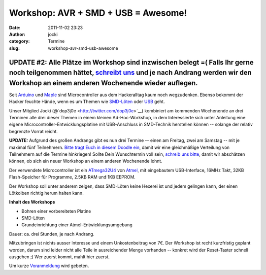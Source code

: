 Workshop: AVR + SMD + USB = Awesome!
####################################
:date: 2011-11-02 23:23
:author: jocki
:category: Termine
:slug: workshop-avr-smd-usb-awesome

**UPDATE #2:** Alle Plätze im Workshop sind inzwischen belegt =( Falls Ihr gerne noch teilgenommen hättet, `schreibt uns <mailto:atmega32u4-workshop@dojoe.net?subject=[workshop]>`__ und je nach Andrang werden wir den Workshop an einem anderen Wochenende wieder auflegen.
~~~~~~~~~~~~~~~~~~~~~~~~~~~~~~~~~~~~~~~~~~~~~~~~~~~~~~~~~~~~~~~~~~~~~~~~~~~~~~~~~~~~~~~~~~~~~~~~~~~~~~~~~~~~~~~~~~~~~~~~~~~~~~~~~~~~~~~~~~~~~~~~~~~~~~~~~~~~~~~~~~~~~~~~~~~~~~~~~~~~~~~~~~~~~~~~~~~~~~~~~~~~~~~~~~~~~~~~~~~~~~~~~~~~~~~~~~~~~~~~~~~~~~~~~~~~~~~~~~~~~~~~~~~~~~

|image0| Seit `Arduino <http://arduino.cc/>`__ und `Maple <http://leaflabs.com/devices/maple/>`__ sind Microcontroller aus dem Hackeralltag kaum noch wegzudenken. Ebenso bekommt der Hacker feuchte Hände, wenn es um Themen wie `SMD-Löten <http://de.wikipedia.org/wiki/Surface-mounted_device>`__ oder `USB <http://de.wikipedia.org/wiki/Universal_Serial_Bus>`__ geht.

Unser Mitglied Jocki (@`dop3j0e <http://twitter.com/dop3j0e>`__)
kombiniert am kommenden Wochenende an drei Terminen alle drei dieser
Themen in einem kleinen Ad-Hoc-Workshop, in dem Interessierte sich unter
Anleitung eine eigene Microcontroller-Entwicklungsplatine mit
USB-Anschluss in SMD-Technik herstellen können -- solange der relativ
begrenzte Vorrat reicht.

**UPDATE:** Aufgrund des großen Andrangs gibt es nun drei Termine --
einen am Freitag, zwei am Samstag -- mit je maximal fünf Teilnehmern.
`Bitte tragt Euch in diesem Doodle
ein <http://www.doodle.com/kahnif6vtv7svbds>`__, damit wir eine
gleichmäßige Verteilung von Teilnehmern auf die Termine hinkriegen!
Sollte Dein Wunschtermin voll sein, `schreib uns
bitte <mailto:atmega32u4-workshop@dojoe.net?subject=[workshop]>`__,
damit wir abschätzen können, ob sich ein neuer Workshop an einem anderen
Wochenende lohnt.

Der verwendete Microcontroller ist ein
`ATmega32U4 <http://www.atmel.com/dyn/products/product_card.asp?part_id=4317&category_id=163&family_id=607&subfamily_id=760>`__
von `Atmel <http://atmel.com/>`__, mit eingebautem USB-Interface, 16MHz
Takt, 32KB Flash-Speicher für Programme, 2.5KB RAM und 1KB EEPROM.

Der Workshop soll unter anderem zeigen, dass SMD-Löten keine Hexerei ist
und jedem gelingen kann, der einen Lötkolben richtig herum halten kann.

**Inhalt des Workshops**

-  Bohren einer vorbereiteten Platine
-  SMD-Löten
-  Grundeinrichtung einer Atmel-Entwicklungsumgebung

Dauer: ca. drei Stunden, je nach Andrang.

Mitzubringen ist nichts ausser Interesse und einem Unkostenbeitrag von
7€. Der Workshop ist recht kurzfristig geplant worden, darum sind leider
nicht alle Teile in ausreichender Menge vorhanden -- konkret wird der
Reset-Taster schnell ausgehen ;) Wer zuerst kommt, mahlt hier zuerst.

Um kurze
`Voranmeldung <mailto:atmega32u4-workshop@dojoe.net?subject=[workshopanmeldung]>`__
wird gebeten.

.. |image0| image:: http://shackspace.de/wp-content/uploads/2011/10/jt9ja-225x300.jpg
   :target: http://shackspace.de/wp-content/uploads/2011/10/jt9ja.jpg


